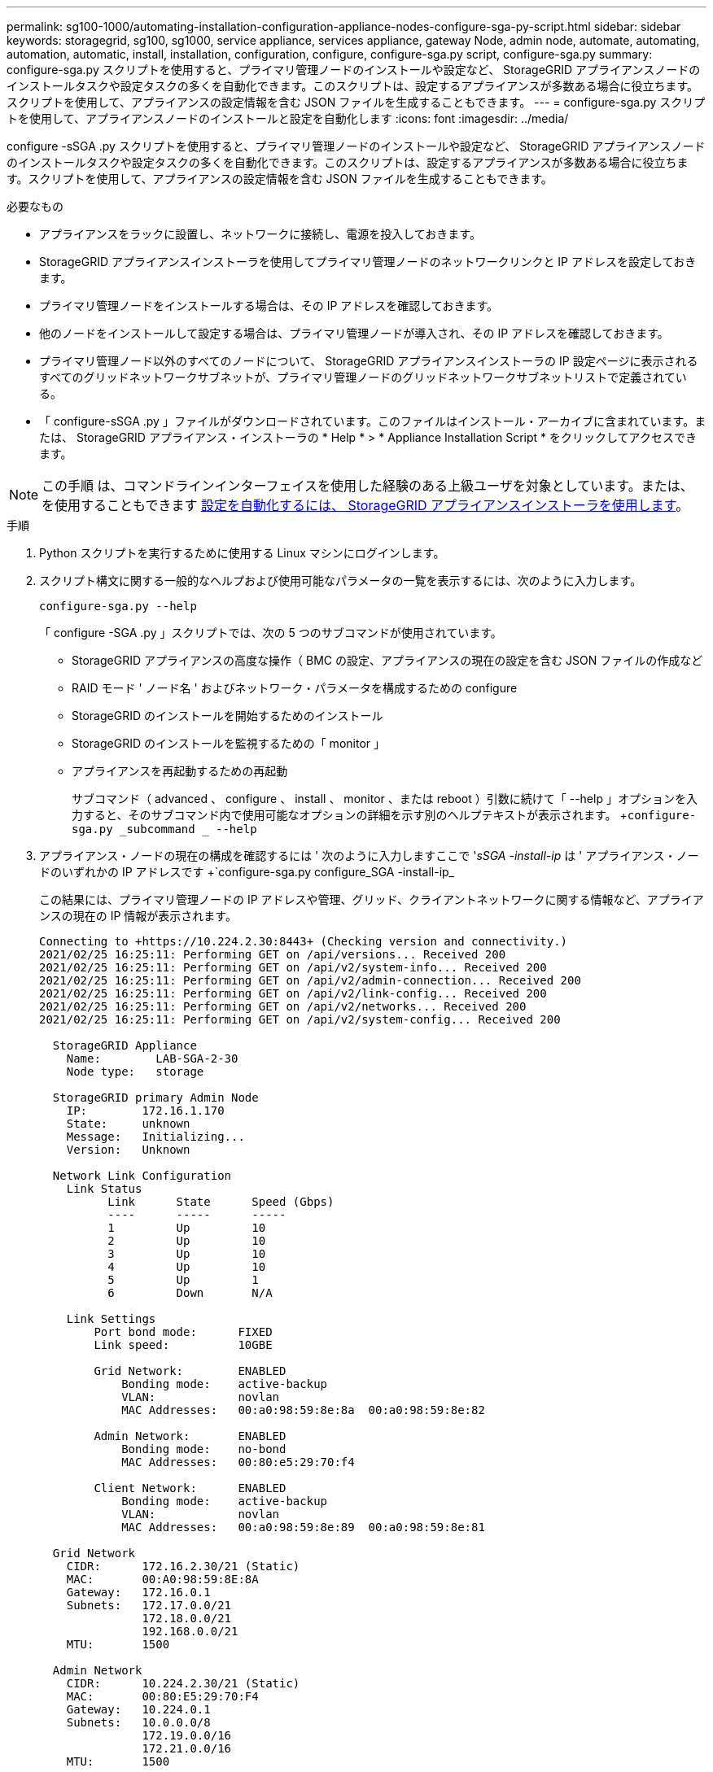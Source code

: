 ---
permalink: sg100-1000/automating-installation-configuration-appliance-nodes-configure-sga-py-script.html 
sidebar: sidebar 
keywords: storagegrid, sg100, sg1000, service appliance, services appliance, gateway Node, admin node, automate, automating, automation, automatic, install, installation, configuration, configure, configure-sga.py script, configure-sga.py 
summary: configure-sga.py スクリプトを使用すると、プライマリ管理ノードのインストールや設定など、 StorageGRID アプライアンスノードのインストールタスクや設定タスクの多くを自動化できます。このスクリプトは、設定するアプライアンスが多数ある場合に役立ちます。スクリプトを使用して、アプライアンスの設定情報を含む JSON ファイルを生成することもできます。 
---
= configure-sga.py スクリプトを使用して、アプライアンスノードのインストールと設定を自動化します
:icons: font
:imagesdir: ../media/


[role="lead"]
configure -sSGA .py スクリプトを使用すると、プライマリ管理ノードのインストールや設定など、 StorageGRID アプライアンスノードのインストールタスクや設定タスクの多くを自動化できます。このスクリプトは、設定するアプライアンスが多数ある場合に役立ちます。スクリプトを使用して、アプライアンスの設定情報を含む JSON ファイルを生成することもできます。

.必要なもの
* アプライアンスをラックに設置し、ネットワークに接続し、電源を投入しておきます。
* StorageGRID アプライアンスインストーラを使用してプライマリ管理ノードのネットワークリンクと IP アドレスを設定しておきます。
* プライマリ管理ノードをインストールする場合は、その IP アドレスを確認しておきます。
* 他のノードをインストールして設定する場合は、プライマリ管理ノードが導入され、その IP アドレスを確認しておきます。
* プライマリ管理ノード以外のすべてのノードについて、 StorageGRID アプライアンスインストーラの IP 設定ページに表示されるすべてのグリッドネットワークサブネットが、プライマリ管理ノードのグリッドネットワークサブネットリストで定義されている。
* 「 configure-sSGA .py 」ファイルがダウンロードされています。このファイルはインストール・アーカイブに含まれています。または、 StorageGRID アプライアンス・インストーラの * Help * > * Appliance Installation Script * をクリックしてアクセスできます。



NOTE: この手順 は、コマンドラインインターフェイスを使用した経験のある上級ユーザを対象としています。または、を使用することもできます xref:automating-appliance-configuration-using-storagegrid-appliance-installer.adoc[設定を自動化するには、 StorageGRID アプライアンスインストーラを使用します]。

.手順
. Python スクリプトを実行するために使用する Linux マシンにログインします。
. スクリプト構文に関する一般的なヘルプおよび使用可能なパラメータの一覧を表示するには、次のように入力します。
+
[listing]
----
configure-sga.py --help
----
+
「 configure -SGA .py 」スクリプトでは、次の 5 つのサブコマンドが使用されています。

+
** StorageGRID アプライアンスの高度な操作（ BMC の設定、アプライアンスの現在の設定を含む JSON ファイルの作成など
** RAID モード ' ノード名 ' およびネットワーク・パラメータを構成するための configure
** StorageGRID のインストールを開始するためのインストール
** StorageGRID のインストールを監視するための「 monitor 」
** アプライアンスを再起動するための再起動
+
サブコマンド（ advanced 、 configure 、 install 、 monitor 、または reboot ）引数に続けて「 --help 」オプションを入力すると、そのサブコマンド内で使用可能なオプションの詳細を示す別のヘルプテキストが表示されます。 +`configure-sga.py _subcommand _ --help`



. アプライアンス・ノードの現在の構成を確認するには ' 次のように入力しますここで '_sSGA -install-ip_ は ' アプライアンス・ノードのいずれかの IP アドレスです +`configure-sga.py configure_SGA -install-ip_
+
この結果には、プライマリ管理ノードの IP アドレスや管理、グリッド、クライアントネットワークに関する情報など、アプライアンスの現在の IP 情報が表示されます。

+
[listing]
----
Connecting to +https://10.224.2.30:8443+ (Checking version and connectivity.)
2021/02/25 16:25:11: Performing GET on /api/versions... Received 200
2021/02/25 16:25:11: Performing GET on /api/v2/system-info... Received 200
2021/02/25 16:25:11: Performing GET on /api/v2/admin-connection... Received 200
2021/02/25 16:25:11: Performing GET on /api/v2/link-config... Received 200
2021/02/25 16:25:11: Performing GET on /api/v2/networks... Received 200
2021/02/25 16:25:11: Performing GET on /api/v2/system-config... Received 200

  StorageGRID Appliance
    Name:        LAB-SGA-2-30
    Node type:   storage

  StorageGRID primary Admin Node
    IP:        172.16.1.170
    State:     unknown
    Message:   Initializing...
    Version:   Unknown

  Network Link Configuration
    Link Status
          Link      State      Speed (Gbps)
          ----      -----      -----
          1         Up         10
          2         Up         10
          3         Up         10
          4         Up         10
          5         Up         1
          6         Down       N/A

    Link Settings
        Port bond mode:      FIXED
        Link speed:          10GBE

        Grid Network:        ENABLED
            Bonding mode:    active-backup
            VLAN:            novlan
            MAC Addresses:   00:a0:98:59:8e:8a  00:a0:98:59:8e:82

        Admin Network:       ENABLED
            Bonding mode:    no-bond
            MAC Addresses:   00:80:e5:29:70:f4

        Client Network:      ENABLED
            Bonding mode:    active-backup
            VLAN:            novlan
            MAC Addresses:   00:a0:98:59:8e:89  00:a0:98:59:8e:81

  Grid Network
    CIDR:      172.16.2.30/21 (Static)
    MAC:       00:A0:98:59:8E:8A
    Gateway:   172.16.0.1
    Subnets:   172.17.0.0/21
               172.18.0.0/21
               192.168.0.0/21
    MTU:       1500

  Admin Network
    CIDR:      10.224.2.30/21 (Static)
    MAC:       00:80:E5:29:70:F4
    Gateway:   10.224.0.1
    Subnets:   10.0.0.0/8
               172.19.0.0/16
               172.21.0.0/16
    MTU:       1500

  Client Network
    CIDR:      47.47.2.30/21 (Static)
    MAC:       00:A0:98:59:8E:89
    Gateway:   47.47.0.1
    MTU:       2000

##############################################################
#####   If you are satisfied with this configuration,    #####
##### execute the script with the "install" sub-command. #####
##############################################################
----
. 現在の設定のいずれかの値を変更する必要がある場合は、 configure サブコマンドを使用して値を更新します。たとえば、アプライアンスがプライマリ管理ノードへの接続に使用する IP アドレスを「 172.16.2.99 」に変更する場合は、 +`configure-sga.py configure --admin-IP 172.16.2.99_SGA -install-ip_` を入力します
. アプライアンスの設定を JSON ファイルにバックアップするには、 advanced および「 backup-file 」サブコマンドを使用します。たとえば、 IP アドレスが「 _SGA -install-ip_ 」のアプライアンスの設定を「 apply-SG1000 」という名前のファイルにバックアップする場合は、「 configure-sga.py advanced --backup-file appliance -SG1000 -sSGA -install-ip_ 」と入力します
+
設定情報が格納された JSON ファイルは、スクリプトの実行元と同じディレクトリに書き込まれます。

+

IMPORTANT: 生成された JSON ファイルの最上位のノード名がアプライアンス名と一致していることを確認します。経験豊富なユーザで StorageGRID API について十分な知識がある場合を除き、このファイルに変更を加えないでください。

. アプライアンスの構成に問題がなければ 'install' および 'monitor' サブコマンドを使用してアプライアンスをインストールします +`configure-sga.py install --monitor_sSGA -install-ip_
. アプライアンスを再起動する場合は、 +`configure-sga.py reboot_sSGA -install-ip_` を入力します

